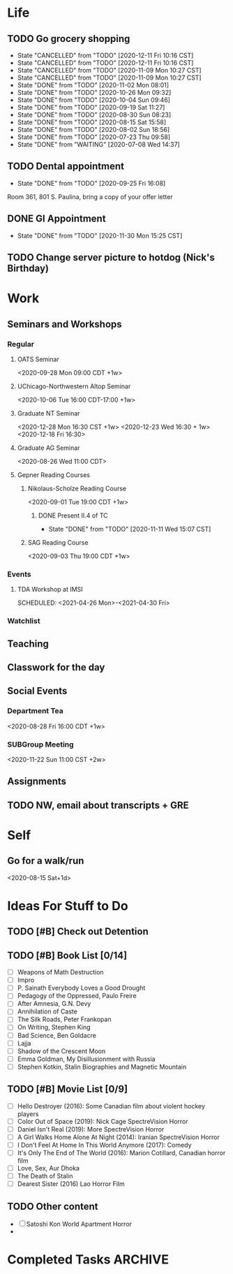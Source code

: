 
* Life
:PROPERTIES:
:CATEGORY: Life
:END:
** TODO Go grocery shopping
SCHEDULED: <2021-01-03 Sun +2w>
:PROPERTIES:
:LAST_REPEAT: [2020-12-11 Fri 10:16 CST]
:END:
- State "CANCELLED"  from "TODO"       [2020-12-11 Fri 10:16 CST]
- State "CANCELLED"  from "TODO"       [2020-12-11 Fri 10:16 CST]
- State "CANCELLED"  from "TODO"       [2020-11-09 Mon 10:27 CST]
- State "CANCELLED"  from "TODO"       [2020-11-09 Mon 10:27 CST]
- State "DONE"       from "TODO"       [2020-11-02 Mon 08:01]
- State "DONE"       from "TODO"       [2020-10-26 Mon 09:32]
- State "DONE"       from "TODO"       [2020-10-04 Sun 09:46]
- State "DONE"       from "TODO"       [2020-09-19 Sat 11:27]
- State "DONE"       from "TODO"       [2020-08-30 Sun 08:23]
- State "DONE"       from "TODO"       [2020-08-15 Sat 15:58]
- State "DONE"       from "TODO"       [2020-08-02 Sun 18:56]
- State "DONE"       from "TODO"       [2020-07-23 Thu 09:58]
- State "DONE"       from "WAITING"    [2020-07-08 Wed 14:37]
** TODO Dental appointment
SCHEDULED: <2021-03-23 Tue 09:00 CDT>
- State "DONE"       from "TODO"       [2020-09-25 Fri 16:08]
Room 361, 801 S. Paulina, bring a copy of your offer letter
** DONE GI Appointment
CLOSED: [2020-11-30 Mon 15:25 CST] SCHEDULED: <2020-11-30 Mon>
- State "DONE"       from "TODO"       [2020-11-30 Mon 15:25 CST]
** TODO Change server picture to hotdog (Nick's Birthday)
SCHEDULED: <2021-02-02 Tue>


* Work
:PROPERTIES:
:CATEGORY: Work
:END:
** Seminars and Workshops
*** Regular
**** OATS Seminar
<2020-09-28 Mon 09:00 CDT +1w>
**** UChicago-Northwestern Altop Seminar
<2020-10-06 Tue 16:00 CDT-17:00 +1w>
**** Graduate NT Seminar
<2020-12-28 Mon 16:30 CST +1w> <2020-12-23 Wed 16:30 + 1w> <2020-12-18 Fri 16:30>
**** Graduate AG Seminar
<2020-08-26 Wed 11:00 CDT>
**** Gepner Reading Courses
***** Nikolaus-Scholze Reading Course
<2020-09-01 Tue 19:00 CDT +1w>
****** DONE Present II.4 of TC
CLOSED: [2020-11-11 Wed 15:07 CST] DEADLINE: <2020-11-10 Tue>

- State "DONE"       from "TODO"       [2020-11-11 Wed 15:07 CST]
***** SAG Reading Course
<2020-09-03 Thu 19:00 CDT +1w>
*** Events
**** TDA Workshop at IMSI
SCHEDULED: <2021-04-26 Mon>-<2021-04-30 Fri>
*** Watchlist
** Teaching
** Classwork for the day
** Social Events
*** Department Tea
<2020-08-28 Fri 16:00 CDT +1w>
*** SUBGroup Meeting
<2020-11-22 Sun 11:00 CST +2w>

** Assignments
** TODO NW, email about transcripts + GRE
DEADLINE: <2020-12-18 Fri>


* Self
:PROPERTIES:
:CATEGORY: Self
:END:
** Go for a walk/run 
<2020-08-15 Sat+1d>


* Ideas For Stuff to Do
** TODO [#B] Check out Detention
** TODO [#B] Book List [0/14]
- [ ] Weapons of Math Destruction
- [ ] Impro
- [ ] P. Sainath Everybody Loves a Good Drought
- [ ] Pedagogy of the Oppressed, Paulo Freire
- [ ] After Amnesia, G.N. Devy
- [ ] Annihilation of Caste
- [ ] The Silk Roads, Peter Frankopan
- [ ] On Writing, Stephen King
- [ ] Bad Science, Ben Goldacre
- [ ] Lajja
- [ ] Shadow of the Crescent Moon
- [ ] Emma Goldman, My Disillusionment with Russia
- [ ] Stephen Kotkin, Stalin Biographies and Magnetic Mountain
** TODO [#B] Movie List [0/9] 
- [ ] Hello Destroyer (2016): Some Canadian film about violent hockey players
- [ ] Color Out of Space (2019): Nick Cage SpectreVision Horror
- [ ] Daniel Isn't Real (2019): More SpectreVision Horror
- [ ] A Girl Walks Home Alone At Night (2014): Iranian SpectreVision Horror
- [ ] I Don't Feel At Home In This World Anymore (2017): Comedy
- [ ] It's Only The End of The World (2016): Marion Cotillard, Canadian horror film
- [ ] Love, Sex, Aur Dhoka
- [ ] The Death of Stalin
- [ ] Dearest Sister (2016) Lao Horror Film
** TODO Other content
- [ ] Satoshi Kon World Apartment Horror
- 


* Completed Tasks                                               :ARCHIVE:

** DONE Organise your reading list in org mode
CLOSED: [2020-07-06 Mon 17:52] SCHEDULED: <2020-07-11 Sat>

** DONE Clean stove + oven 
CLOSED: [2020-07-07 Tue 12:13] SCHEDULED: <2020-07-06 Mon 18:00>



- State "DONE"       from "ON HOLD"    [2020-07-07 Tue 12:13]
** DONE [#B] Check Out Civilisation VI
CLOSED: [2020-07-07 Tue 18:59]
- State "DONE"       from "TODO"       [2020-07-07 Tue 18:59]
** DONE Read lecture slides for Poli Sci 40
CLOSED: [2020-07-08 Wed 11:35] SCHEDULED: <2020-07-06 Mon>
- State "DONE"       from "TODO"       [2020-07-08 Wed 11:35]
  
** DONE Book your flight tickets to Chicago
CLOSED: [2020-07-07 Tue 18:57] DEADLINE: <2020-07-10 Fri>
- State "DONE"       from "ON HOLD"    [2020-07-07 Tue 18:57]
Itinerary and receipt on gmail 
** DONE Do Celine's dishes
CLOSED: [2020-07-12 Sun 23:46] SCHEDULED: <2020-07-12 Sun>
- State "DONE"       from "TODO"       [2020-07-12 Sun 23:46]
You owe it because you are a drunk bitch


** DONE Figure out a book to start reading for de-screening time 
CLOSED: [2020-07-18 Sat 15:54] DEADLINE: <2020-07-18 Sat>
- State "DONE"       from "TODO"       [2020-07-18 Sat 15:54]
[[*Book%20List%20%5B03/p%5D][Book List]]


** DONE Okonomiyaki with Olga (ask for two separate bags, carry sanitizer)
CLOSED: [2020-07-18 Sat 15:54] SCHEDULED: <2020-07-18 Sat>


- State "DONE"       from "TODO"       [2020-07-18 Sat 15:54]
** CANCELLED Order furniture to your new apartment
CLOSED: [2020-07-18 Sat 15:55] SCHEDULED: <2020-07-24 Fri>
- State "CANCELLED"  from "WAITING"    [2020-07-18 Sat 15:55]
- State "WAITING"    from "TODO"       [2020-07-14 Tue 13:55] \\
  Waiting on Shiva to confirm
** DONE Figure out your refund business with UCLA
CLOSED: [2020-07-18 Sat 15:56]
- State "DONE"       from "TODO"       [2020-07-18 Sat 15:56]
** DONE Water your plants
CLOSED: [2020-07-18 Sat 15:57] SCHEDULED: <2020-07-15 Wed>
:PROPERTIES:
:LAST_REPEAT: [2020-07-14 Tue 18:42]
:END:
- State "DONE"       from "DONE"       [2020-07-18 Sat 15:57]
- State "DONE"       from "DONE"       [2020-07-18 Sat 15:57]
- State "DONE"       from "TODO"       [2020-07-18 Sat 15:57]
- State "DONE"       from "TODO"       [2020-07-14 Tue 18:42]


** DONE Narrow down your graduation pictures
CLOSED: [2020-07-21 Tue 20:47] SCHEDULED: <2020-07-22 Wed>


- State "DONE"       from "TODO"       [2020-07-21 Tue 20:47]
** DONE Figure out degree conferral with UIC and UCLA
CLOSED: [2020-07-25 Sat 10:14] DEADLINE: <2020-07-25 Sat>
- State "DONE"       from "WAITING"    [2020-07-25 Sat 10:14]
- State "WAITING"    from "ON HOLD"    [2020-07-21 Tue 15:54] \\
  Email with form sent to degree auditor
- State "ON HOLD"    from "DONE"       [2020-07-08 Wed 12:16] \\
  Need to submit transcript before Spring 2021 registration opens, so by October should be fine.
- Victoria Franco Rubio De La Torre vfranco@registrar.ucla.edu degree auditor has been emailed, waiting for certificate.
- Email Julius about the question as well, just to make sure. UCLA also does early degree posting if required.
  

** CANCELLED Email Professor Gepner about reading
CLOSED: [2020-07-18 Sat 15:54] DEADLINE: <2020-07-17 Fri>
- State "CANCELLED"  from "TODO"       [2020-07-18 Sat 15:54]
** DONE Flight to Chicago
CLOSED: [2020-08-02 Sun 18:56] DEADLINE: <2020-08-01 Sat>


- State "DONE"       from "TODO"       [2020-08-02 Sun 18:56]
** DONE Reconcile your ledger
CLOSED: [2020-08-02 Sun 18:56] SCHEDULED: [2020-07-21 Tue]
- State "DONE"       from "TODO"       [2020-08-02 Sun 18:56]
[[file:~/Notes/Ledger/accounts.ledger][Ledger]]

** DONE Pack your shit
CLOSED: [2020-08-02 Sun 18:56]
- State "DONE"       from "WAITING"    [2020-08-02 Sun 18:56]
*** DONE Figure out USPS shipping for your stuff
CLOSED: [2020-07-15 Wed 15:56] SCHEDULED: <2020-07-08 Wed 12:00>
- State "DONE"       from "ONGOING"    [2020-07-15 Wed 15:56]
- USPS Tracking Numbers: 9505515040610211360239, 9534615040610211360245, 9534615040610211360016, 9505515040620213258106
*** DONE Bicycle
CLOSED: [2020-07-26 Sun 07:31] SCHEDULED: <2020-07-19 Sun>
- State "DONE"       from "ONGOING"    [2020-07-26 Sun 07:31]

** DONE Talk to Kevin Zhou, UIC Student
CLOSED: [2020-08-03 Mon 19:13] SCHEDULED: <2020-08-03 Mon 16:00>
- State "DONE"       from "TODO"       [2020-08-03 Mon 19:13]
** DONE Finish video recording of TA explanation
CLOSED: [2020-08-03 Mon 19:13] DEADLINE: <2020-08-04 Tue>


- State "DONE"       from "TODO"       [2020-08-03 Mon 19:13]
** DONE Cleaning lady
CLOSED: [2020-08-04 Tue 12:54] SCHEDULED: <2020-08-04 Tue 09:00>


- State "DONE"       from "TODO"       [2020-08-04 Tue 12:54]
** DONE Follow up with Francoise and Connie about requirements and honors [1/2]
CLOSED: [2020-08-04 Tue 13:58] SCHEDULED: <2020-08-04 Tue 13:00>
- State "DONE"       from "WAITING"    [2020-08-04 Tue 13:58]
- State "WAITING"    from "ON HOLD"    [2020-08-04 Tue 13:57]
- State "ON HOLD"    from "CANCELLED"  [2020-07-25 Sat 10:15]
- State "CANCELLED"  from "WAITING"    [2020-07-21 Tue 15:54]
- State "WAITING"    from "ONGOING"    [2020-07-07 Tue 11:48] \\
  Connie yet to respond
- [X] Francoise
- [ ] Connie
** DONE Prepare for the Master's Exam
CLOSED: [2020-08-18 Tue 15:36] DEADLINE: <2020-08-18 Tue 13:00>
- State "DONE"       from "TODO"       [2020-08-18 Tue 15:36]
** CANCELLED Read until Chapter 6 of Riehl
CLOSED: [2020-08-24 Mon 08:15] DEADLINE: <2020-08-22 Sat>
- State "CANCELLED"  from "ONGOING"    [2020-08-24 Mon 08:15]
[[file:~/Notes/MyNotes/riehlCategoricalHomotopyTheory2014.org::*RiehlNotes][RiehlNotes]]
** DONE Figure out your Office Hours
CLOSED: [2020-08-25 Tue 14:31] DEADLINE: <2020-08-26 Wed>
- State "DONE"       from "TODO"       [2020-08-25 Tue 14:31]
tuesday wednesday 2-3 pm
** DONE Doctor's appointment
CLOSED: [2020-09-05 Sat 08:22] SCHEDULED: <2020-09-04 Fri 10:20>
- State "DONE"       from "TODO"       [2020-09-05 Sat 08:22]
720 or 722 Maxwell Street 2nd floor, 8666002273


** DONE Receive dpayment for cleaning
CLOSED: [2020-09-05 Sat 08:23] DEADLINE: <2020-08-07 Fri>
- State "DONE"       from "TODO"       [2020-09-05 Sat 08:23]
** DONE 181 MQ2 Grading
CLOSED: [2020-09-27 Sun 14:35] DEADLINE: <2020-09-27 Sun 20:00>
- State "DONE"       from "TODO"       [2020-09-27 Sun 14:35]
** Observation Meeting
<2020-09-23 Wed 10:40>
        
** DONE Send transcript in to UIC
CLOSED: [2020-11-02 Mon 08:01] DEADLINE: <2020-10-31 Sat>
- State "DONE"       from "TODO"       [2020-11-02 Mon 08:01]
** DONE 589 Make a worksheet on TeX
CLOSED: [2020-11-18 Wed 11:04 CST] DEADLINE: <2020-11-18 Wed>


- State "DONE"       from "TODO"       [2020-11-18 Wed 11:04 CST]
** DONE 589 Make a website
CLOSED: [2020-11-17 Tue 07:22 CST] DEADLINE: <2020-11-30 Mon>
- State "DONE"       from "TODO"       [2020-11-17 Tue 07:22 CST]
** DONE 589 CV Creation
CLOSED: [2020-11-17 Tue 07:57 CST] DEADLINE: <2020-11-18 Wed>
- State "DONE"       from "TODO"       [2020-11-17 Tue 07:57 CST]
** Thanksgiving 2020 (Shoot an email to Hill and Elman)
<2020-11-26 Thu>
** 181 Discussion Section (TA)
<2020-08-25 Tue 08:00-10:50 CDT +1w> <2020-08-27 Thu 08:00-10:50 CDT +1w>
[[https://uofi.app.box.com/folder/0][Box]] also remember to grab your binder.
*** 181 Office Hours
<2020-08-25 Tue 14:00 CDT +1w> <2020-08-26 Wed 09:00 CDT +1w> 
*** 181 TA Meeting
<2020-08-23 Sun 20:00 CDT +1w>
*** Assign problems for tomorrow, write down an agenda
<2020-09-30 Wed 19:00 CDT +1w> <2020-09-28 Mon 19:00 CDT +1w>
*** DONE MQ5 Grading
CLOSED: [2020-11-09 Mon 10:25 CST] DEADLINE: <2020-11-08 Sun 20:00>
- State "DONE"       from              [2020-11-09 Mon 10:25 CST]
** 552 Algebraic Geometry
<2020-08-24 Mon 12:00 CDT +1w> <2020-08-26 Wed 12:00 CDT +1w> <2020-08-28 Fri 12:00 CDT +1w>
** 549 Differentiable Manifolds
<2020-08-24 Mon 14:00 CDT +1w> <2020-08-26 Wed 14:00 CDT +1w> <2020-08-28 Fri 14:00 CDT +1w>
[[https://uic.zoom.us/j/99416696175?pwd=dzFGZDNMVk1ZWnJjdk5YQjRyNktOdz09][Zoom Class]]
** 502 Logic
<2020-08-24 Mon 13:00 CDT +1w> <2020-08-26 Wed 13:00 CDT +1w> <2020-08-28 Fri 13:00 CDT +1w>
[[https://mail.google.com/mail/u/2/#search/filippo/FMfcgxwJXVRGsqnQnlJQBgGNTflGZVKn][Filippo Webex Mail]]
** 589 Teaching Seminar
<2020-08-24 Mon 15:00 CDT +1w> <2020-08-26 Wed 15:00 CDT +1w>
** TODO 552 Alg Geom Homework
:PROPERTIES:
:LAST_REPEAT: [2020-11-28 Sat 18:00 CST]
:END:
- State "DONE"       from "TODO"       [2020-11-28 Sat 18:00 CST]
- State "DONE"       from "TODO"       [2020-11-18 Wed 11:04 CST]
- State "DONE"       from "TODO"       [2020-11-13 Fri 12:38 CST]
- State "DONE"       from "TODO"       [2020-11-06 Fri 13:46]
- State "DONE"       from "TODO"       [2020-11-02 Mon 08:00]
- State "CANCELLED"  from "TODO"       [2020-10-25 Sun 12:04]
- State "DONE"       from "TODO"       [2020-10-14 Wed 12:44]
- State "DONE"       from "TODO"       [2020-10-09 Fri 11:59]
- State "DONE"       from "TODO"       [2020-10-03 Sat 16:49]
- State "DONE"       from "TODO"       [2020-09-23 Wed 08:53]
- State "DONE"       from "TODO"       [2020-09-16 Wed 13:49]
- State "DONE"       from "TODO"       [2020-09-09 Wed 10:04]
[[file:~/Notes/HomeworksUIC/AlgGeom%20552/Homework2.tex][Homework]]
** TODO 502 Logic Homework
:PROPERTIES:
:LAST_REPEAT: [2020-11-30 Mon 15:25 CST]
:END:
- State "CANCELLED"  from "TODO"       [2020-11-30 Mon 15:25 CST]
- State "DONE"       from "TODO"       [2020-11-30 Mon 15:25 CST]
- State "DONE"       from "TODO"       [2020-11-17 Tue 07:22 CST]
- State "CANCELLED"  from "TODO"       [2020-11-04 Wed 14:14]
- State "DONE"       from "TODO"       [2020-11-04 Wed 14:14]
- State "DONE"       from "TODO"       [2020-10-28 Wed 16:17]
- State "DONE"       from "TODO"       [2020-10-13 Tue 11:01]
- State "DONE"       from "TODO"       [2020-10-13 Tue 11:01]
- State "DONE"       from "TODO"       [2020-10-08 Thu 00:07]
- State "DONE"       from "TODO"       [2020-10-01 Thu 00:21]
- State "DONE"       from "TODO"       [2020-09-23 Wed 08:53]
- State "DONE"       from "TODO"       [2020-09-16 Wed 13:49]
** TODO 549 DiffTop Homework
DEADLINE: <2020-12-06 Sun 20:00 CST +1w>
:PROPERTIES:
:LAST_REPEAT: [2020-11-23 Mon 11:13 CST]
:END:
- State "CANCELLED"  from "TODO"       [2020-11-23 Mon 11:13 CST]
- State "DONE"       from "TODO"       [2020-11-23 Mon 11:13 CST]
- State "DONE"       from "TODO"       [2020-11-15 Sun 12:20 CST]
- State "CANCELLED"  from "TODO"       [2020-11-02 Mon 08:02]
- State "DONE"       from "TODO"       [2020-11-02 Mon 08:00]
- State "DONE"       from "TODO"       [2020-10-25 Sun 12:05]
- State "DONE"       from "TODO"       [2020-10-13 Tue 11:01]
- State "DONE"       from "TODO"       [2020-10-06 Tue 23:33]
- State "DONE"       from "TODO"       [2020-10-01 Thu 00:21]
- State "DONE"       from "TODO"       [2020-09-24 Thu 20:47]


** TODO Buy Srikar Beard Wax
DEADLINE: <2020-11-30 Mon>


** TODO UIUC, Johns Hopkins, Minnesota
DEADLINE: <2020-12-15 Tue>


** TODO 589 Reflection
DEADLINE: <2020-12-14 Mon>
** TODO Figure out bank stuff with mum
SCHEDULED: <2020-07-29 Wed>
Find a viable secure option for doing this
*** DONE Call bank of America 
CLOSED: [2020-08-02 Sun 18:58] SCHEDULED: <2020-07-28 Tue>


- State "DONE"       from "TODO"       [2020-08-02 Sun 18:58]
*** TODO Talk to nearest BofA branch in Chicago about sponsored checks and about applying for credit card 
